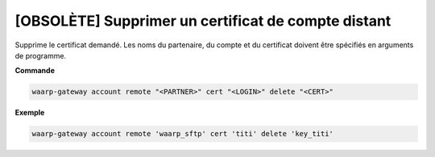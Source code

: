 ====================================================
[OBSOLÈTE] Supprimer un certificat de compte distant
====================================================

.. program:: waarp-gateway account remote cert delete

Supprime le certificat demandé. Les noms du partenaire, du compte et du certificat
doivent être spécifiés en arguments de programme.

**Commande**

.. code-block:: shell

   waarp-gateway account remote "<PARTNER>" cert "<LOGIN>" delete "<CERT>"

**Exemple**

.. code-block:: shell

   waarp-gateway account remote 'waarp_sftp' cert 'titi' delete 'key_titi'
